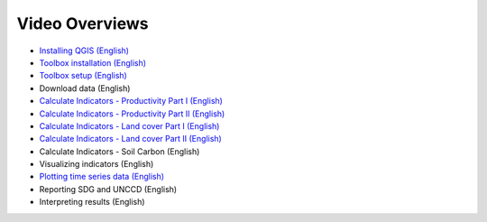 Video Overviews
===============

- `Installing QGIS (English) <https://youtu.be/d7qCSpauj0g>`_ 
- `Toolbox installation (English) <https://youtu.be/uSTvNMpZF4I>`_ 
- `Toolbox setup (English) <https://youtu.be/qm5LFF-jhaM>`_ 
- Download data (English)
- `Calculate Indicators - Productivity Part I (English) <https://youtu.be/RFPPz8s1IJA>`_ 
- `Calculate Indicators - Productivity Part II (English) <https://youtu.be/CHgGV5Xx7oc>`_ 
- `Calculate Indicators - Land cover Part I (English) <https://youtu.be/cuWZFwEvXQQ>`_ 
- `Calculate Indicators - Land cover Part II (English) <https://youtu.be/mn1p9Q5-Ibw>`_ 
- Calculate Indicators - Soil Carbon (English)
- Visualizing indicators (English)
- `Plotting time series data (English) <https://youtu.be/w3J6o9HMbJ0>`_ 
- Reporting SDG and UNCCD (English)
- Interpreting results (English)
